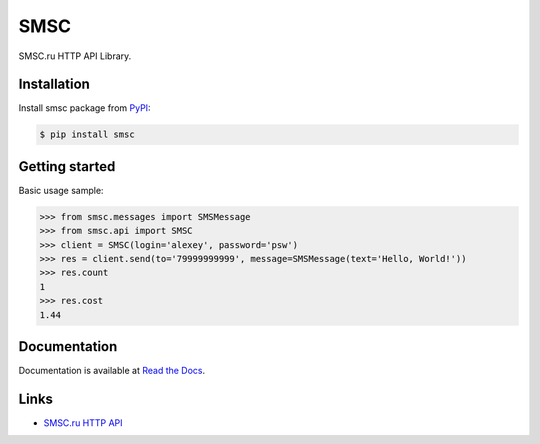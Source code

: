 SMSC
====

.. image:: https://img.shields.io/pypi/v/smsc.svg
    :target: https://pypi.python.org/pypi/smsc

.. image:: https://readthedocs.org/projects/smsc_python/badge/?version=latest
    :target: http://smsc_python.readthedocs.io/en/latest/?badge=latest
    :alt: Documentation Status

.. image:: https://travis-ci.org/Otetz/smsc.svg?branch=master
    :target: https://travis-ci.org/Otetz/smsc

.. image:: https://coveralls.io/repos/github/Otetz/smsc/badge.svg?branch=master
    :target: https://coveralls.io/github/Otetz/smsc?branch=master

.. image:: https://img.shields.io/codeclimate/github/Otetz/smsc.svg
    :target: https://codeclimate.com/github/Otetz/smsc

.. image:: https://img.shields.io/pypi/l/smsc.svg
    :target: https://pypi.python.org/pypi/smsc

.. image:: https://img.shields.io/pypi/pyversions/smsc.svg
    :target: https://pypi.python.org/pypi/smsc

SMSC.ru HTTP API Library.

Installation
------------

Install smsc package from `PyPI <https://pypi.python.org/pypi>`_:

.. code-block:: bash

    $ pip install smsc

Getting started
---------------

Basic usage sample:

.. code-block:: python

    >>> from smsc.messages import SMSMessage
    >>> from smsc.api import SMSC
    >>> client = SMSC(login='alexey', password='psw')
    >>> res = client.send(to='79999999999', message=SMSMessage(text='Hello, World!'))
    >>> res.count
    1
    >>> res.cost
    1.44

Documentation
-------------

Documentation is available at `Read the Docs <http://smsc_python.readthedocs.io/en/latest/>`_.

Links
-----

- `SMSC.ru HTTP API <https://smsc.ru/api/http/#menu>`_
